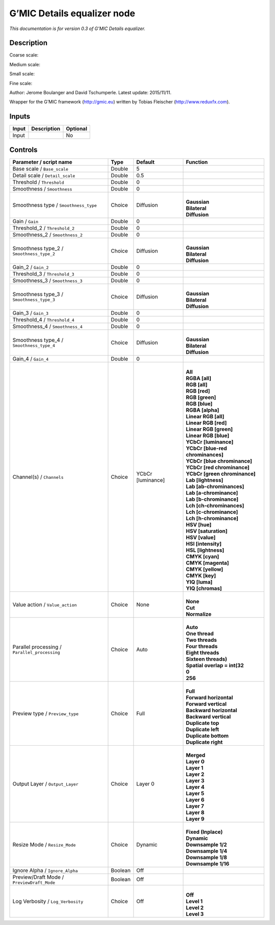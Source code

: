 .. _eu.gmic.Detailsequalizer:

G’MIC Details equalizer node
============================

*This documentation is for version 0.3 of G’MIC Details equalizer.*

Description
-----------

Coarse scale:

Medium scale:

Small scale:

Fine scale:

Author: Jerome Boulanger and David Tschumperle. Latest update: 2015/11/11.

Wrapper for the G’MIC framework (http://gmic.eu) written by Tobias Fleischer (http://www.reduxfx.com).

Inputs
------

+-------+-------------+----------+
| Input | Description | Optional |
+=======+=============+==========+
| Input |             | No       |
+-------+-------------+----------+

Controls
--------

.. tabularcolumns:: |>{\raggedright}p{0.2\columnwidth}|>{\raggedright}p{0.06\columnwidth}|>{\raggedright}p{0.07\columnwidth}|p{0.63\columnwidth}|

.. cssclass:: longtable

+-----------------------------------------------+---------+-------------------+-------------------------------------+
| Parameter / script name                       | Type    | Default           | Function                            |
+===============================================+=========+===================+=====================================+
| Base scale / ``Base_scale``                   | Double  | 5                 |                                     |
+-----------------------------------------------+---------+-------------------+-------------------------------------+
| Detail scale / ``Detail_scale``               | Double  | 0.5               |                                     |
+-----------------------------------------------+---------+-------------------+-------------------------------------+
| Threshold / ``Threshold``                     | Double  | 0                 |                                     |
+-----------------------------------------------+---------+-------------------+-------------------------------------+
| Smoothness / ``Smoothness``                   | Double  | 0                 |                                     |
+-----------------------------------------------+---------+-------------------+-------------------------------------+
| Smoothness type / ``Smoothness_type``         | Choice  | Diffusion         | |                                   |
|                                               |         |                   | | **Gaussian**                      |
|                                               |         |                   | | **Bilateral**                     |
|                                               |         |                   | | **Diffusion**                     |
+-----------------------------------------------+---------+-------------------+-------------------------------------+
| Gain / ``Gain``                               | Double  | 0                 |                                     |
+-----------------------------------------------+---------+-------------------+-------------------------------------+
| Threshold_2 / ``Threshold_2``                 | Double  | 0                 |                                     |
+-----------------------------------------------+---------+-------------------+-------------------------------------+
| Smoothness_2 / ``Smoothness_2``               | Double  | 0                 |                                     |
+-----------------------------------------------+---------+-------------------+-------------------------------------+
| Smoothness type_2 / ``Smoothness_type_2``     | Choice  | Diffusion         | |                                   |
|                                               |         |                   | | **Gaussian**                      |
|                                               |         |                   | | **Bilateral**                     |
|                                               |         |                   | | **Diffusion**                     |
+-----------------------------------------------+---------+-------------------+-------------------------------------+
| Gain_2 / ``Gain_2``                           | Double  | 0                 |                                     |
+-----------------------------------------------+---------+-------------------+-------------------------------------+
| Threshold_3 / ``Threshold_3``                 | Double  | 0                 |                                     |
+-----------------------------------------------+---------+-------------------+-------------------------------------+
| Smoothness_3 / ``Smoothness_3``               | Double  | 0                 |                                     |
+-----------------------------------------------+---------+-------------------+-------------------------------------+
| Smoothness type_3 / ``Smoothness_type_3``     | Choice  | Diffusion         | |                                   |
|                                               |         |                   | | **Gaussian**                      |
|                                               |         |                   | | **Bilateral**                     |
|                                               |         |                   | | **Diffusion**                     |
+-----------------------------------------------+---------+-------------------+-------------------------------------+
| Gain_3 / ``Gain_3``                           | Double  | 0                 |                                     |
+-----------------------------------------------+---------+-------------------+-------------------------------------+
| Threshold_4 / ``Threshold_4``                 | Double  | 0                 |                                     |
+-----------------------------------------------+---------+-------------------+-------------------------------------+
| Smoothness_4 / ``Smoothness_4``               | Double  | 0                 |                                     |
+-----------------------------------------------+---------+-------------------+-------------------------------------+
| Smoothness type_4 / ``Smoothness_type_4``     | Choice  | Diffusion         | |                                   |
|                                               |         |                   | | **Gaussian**                      |
|                                               |         |                   | | **Bilateral**                     |
|                                               |         |                   | | **Diffusion**                     |
+-----------------------------------------------+---------+-------------------+-------------------------------------+
| Gain_4 / ``Gain_4``                           | Double  | 0                 |                                     |
+-----------------------------------------------+---------+-------------------+-------------------------------------+
| Channel(s) / ``Channels``                     | Choice  | YCbCr [luminance] | |                                   |
|                                               |         |                   | | **All**                           |
|                                               |         |                   | | **RGBA [all]**                    |
|                                               |         |                   | | **RGB [all]**                     |
|                                               |         |                   | | **RGB [red]**                     |
|                                               |         |                   | | **RGB [green]**                   |
|                                               |         |                   | | **RGB [blue]**                    |
|                                               |         |                   | | **RGBA [alpha]**                  |
|                                               |         |                   | | **Linear RGB [all]**              |
|                                               |         |                   | | **Linear RGB [red]**              |
|                                               |         |                   | | **Linear RGB [green]**            |
|                                               |         |                   | | **Linear RGB [blue]**             |
|                                               |         |                   | | **YCbCr [luminance]**             |
|                                               |         |                   | | **YCbCr [blue-red chrominances]** |
|                                               |         |                   | | **YCbCr [blue chrominance]**      |
|                                               |         |                   | | **YCbCr [red chrominance]**       |
|                                               |         |                   | | **YCbCr [green chrominance]**     |
|                                               |         |                   | | **Lab [lightness]**               |
|                                               |         |                   | | **Lab [ab-chrominances]**         |
|                                               |         |                   | | **Lab [a-chrominance]**           |
|                                               |         |                   | | **Lab [b-chrominance]**           |
|                                               |         |                   | | **Lch [ch-chrominances]**         |
|                                               |         |                   | | **Lch [c-chrominance]**           |
|                                               |         |                   | | **Lch [h-chrominance]**           |
|                                               |         |                   | | **HSV [hue]**                     |
|                                               |         |                   | | **HSV [saturation]**              |
|                                               |         |                   | | **HSV [value]**                   |
|                                               |         |                   | | **HSI [intensity]**               |
|                                               |         |                   | | **HSL [lightness]**               |
|                                               |         |                   | | **CMYK [cyan]**                   |
|                                               |         |                   | | **CMYK [magenta]**                |
|                                               |         |                   | | **CMYK [yellow]**                 |
|                                               |         |                   | | **CMYK [key]**                    |
|                                               |         |                   | | **YIQ [luma]**                    |
|                                               |         |                   | | **YIQ [chromas]**                 |
+-----------------------------------------------+---------+-------------------+-------------------------------------+
| Value action / ``Value_action``               | Choice  | None              | |                                   |
|                                               |         |                   | | **None**                          |
|                                               |         |                   | | **Cut**                           |
|                                               |         |                   | | **Normalize**                     |
+-----------------------------------------------+---------+-------------------+-------------------------------------+
| Parallel processing / ``Parallel_processing`` | Choice  | Auto              | |                                   |
|                                               |         |                   | | **Auto**                          |
|                                               |         |                   | | **One thread**                    |
|                                               |         |                   | | **Two threads**                   |
|                                               |         |                   | | **Four threads**                  |
|                                               |         |                   | | **Eight threads**                 |
|                                               |         |                   | | **Sixteen threads)**              |
|                                               |         |                   | | **Spatial overlap = int(32**      |
|                                               |         |                   | | **0**                             |
|                                               |         |                   | | **256**                           |
+-----------------------------------------------+---------+-------------------+-------------------------------------+
| Preview type / ``Preview_type``               | Choice  | Full              | |                                   |
|                                               |         |                   | | **Full**                          |
|                                               |         |                   | | **Forward horizontal**            |
|                                               |         |                   | | **Forward vertical**              |
|                                               |         |                   | | **Backward horizontal**           |
|                                               |         |                   | | **Backward vertical**             |
|                                               |         |                   | | **Duplicate top**                 |
|                                               |         |                   | | **Duplicate left**                |
|                                               |         |                   | | **Duplicate bottom**              |
|                                               |         |                   | | **Duplicate right**               |
+-----------------------------------------------+---------+-------------------+-------------------------------------+
| Output Layer / ``Output_Layer``               | Choice  | Layer 0           | |                                   |
|                                               |         |                   | | **Merged**                        |
|                                               |         |                   | | **Layer 0**                       |
|                                               |         |                   | | **Layer 1**                       |
|                                               |         |                   | | **Layer 2**                       |
|                                               |         |                   | | **Layer 3**                       |
|                                               |         |                   | | **Layer 4**                       |
|                                               |         |                   | | **Layer 5**                       |
|                                               |         |                   | | **Layer 6**                       |
|                                               |         |                   | | **Layer 7**                       |
|                                               |         |                   | | **Layer 8**                       |
|                                               |         |                   | | **Layer 9**                       |
+-----------------------------------------------+---------+-------------------+-------------------------------------+
| Resize Mode / ``Resize_Mode``                 | Choice  | Dynamic           | |                                   |
|                                               |         |                   | | **Fixed (Inplace)**               |
|                                               |         |                   | | **Dynamic**                       |
|                                               |         |                   | | **Downsample 1/2**                |
|                                               |         |                   | | **Downsample 1/4**                |
|                                               |         |                   | | **Downsample 1/8**                |
|                                               |         |                   | | **Downsample 1/16**               |
+-----------------------------------------------+---------+-------------------+-------------------------------------+
| Ignore Alpha / ``Ignore_Alpha``               | Boolean | Off               |                                     |
+-----------------------------------------------+---------+-------------------+-------------------------------------+
| Preview/Draft Mode / ``PreviewDraft_Mode``    | Boolean | Off               |                                     |
+-----------------------------------------------+---------+-------------------+-------------------------------------+
| Log Verbosity / ``Log_Verbosity``             | Choice  | Off               | |                                   |
|                                               |         |                   | | **Off**                           |
|                                               |         |                   | | **Level 1**                       |
|                                               |         |                   | | **Level 2**                       |
|                                               |         |                   | | **Level 3**                       |
+-----------------------------------------------+---------+-------------------+-------------------------------------+

